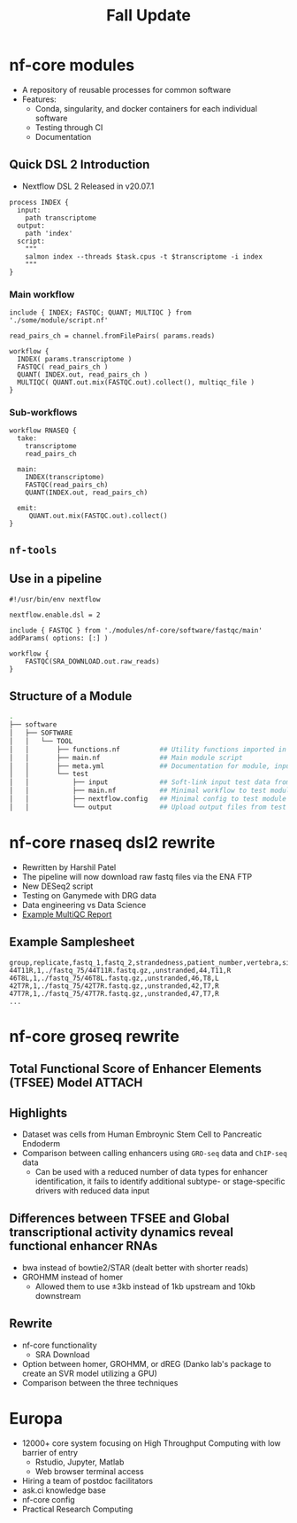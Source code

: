 #+TITLE: Fall Update
#+REVEAL_THEME: white
#+OPTIONS: num:nil
#+OPTIONS: toc:nil
#+OPTIONS: timestamp:nil
#+OPTIONS: reveal_title_slide:nil
#+REVEAL_ROOT: https://cdn.jsdelivr.net/npm/reveal.js
#+REVEAL_HLEVEL: 2
#+REVEAL_PLUGINS: (highlight)

* nf-core modules

- A repository of reusable processes for common software
- Features:
  - Conda, singularity, and docker containers for each individual software
  - Testing through CI
  - Documentation
  
** Quick DSL 2 Introduction

- Nextflow DSL 2 Released in v20.07.1

#+begin_src nextflow
process INDEX {
  input:
    path transcriptome
  output:
    path 'index'
  script:
    """
    salmon index --threads $task.cpus -t $transcriptome -i index
    """
}
#+end_src

*** Main workflow

#+begin_src nextflow
include { INDEX; FASTQC; QUANT; MULTIQC } from './some/module/script.nf' 

read_pairs_ch = channel.fromFilePairs( params.reads)

workflow {
  INDEX( params.transcriptome )
  FASTQC( read_pairs_ch )
  QUANT( INDEX.out, read_pairs_ch )
  MULTIQC( QUANT.out.mix(FASTQC.out).collect(), multiqc_file )
}
#+end_src

*** Sub-workflows

#+begin_src nextflow
workflow RNASEQ {
  take:
    transcriptome
    read_pairs_ch
 
  main: 
    INDEX(transcriptome)
    FASTQC(read_pairs_ch)
    QUANT(INDEX.out, read_pairs_ch)

  emit: 
     QUANT.out.mix(FASTQC.out).collect()
}
#+end_src

** ~nf-tools~  
:PROPERTIES:
:ID:       f970195e-b931-4005-9fc0-04c3f642d0e3
:END:

[[attachment:_20201110_193826screenshot.png]]

** Use in a pipeline 

#+begin_src nextflow
#!/usr/bin/env nextflow

nextflow.enable.dsl = 2

include { FASTQC } from './modules/nf-core/software/fastqc/main' addParams( options: [:] )

workflow {
    FASTQC(SRA_DOWNLOAD.out.raw_reads)    
}
#+end_src
** Structure of a Module
#+begin_src sh
.
├── software
│   ├── SOFTWARE
│   │   └── TOOL
│   │       ├── functions.nf          ## Utility functions imported in main module script
│   │       ├── main.nf               ## Main module script
│   │       ├── meta.yml              ## Documentation for module, input, output, params, author
│   │       └── test
│   │           ├── input             ## Soft-link input test data from "tests/"
│   │           ├── main.nf           ## Minimal workflow to test module
│   │           ├── nextflow.config   ## Minimal config to test module
│   │           └── output            ## Upload output files from test for unit testing
#+end_src

* nf-core rnaseq dsl2 rewrite

- Rewritten by Harshil Patel
- The pipeline will now download raw fastq files via the ENA FTP 
- New DESeq2 script
- Testing on Ganymede with DRG data
- Data engineering vs Data Science
- [[https://nf-core-awsmegatests.s3-eu-west-1.amazonaws.com/rnaseq/results-c304bd4843174cdfa5a26395a99be62a40060c5d/MultiQC/multiqc_report.html][Example MultiQC Report]] 
  
** Example Samplesheet

#+begin_src csv
group,replicate,fastq_1,fastq_2,strandedness,patient_number,vertebra,side
44T11R,1,./fastq_75/44T11R.fastq.gz,,unstranded,44,T11,R
46T8L,1,./fastq_75/46T8L.fastq.gz,,unstranded,46,T8,L
42T7R,1,./fastq_75/42T7R.fastq.gz,,unstranded,42,T7,R
47T7R,1,./fastq_75/47T7R.fastq.gz,,unstranded,47,T7,R
...
#+end_src

* nf-core groseq rewrite
** Total Functional Score of Enhancer Elements (TFSEE) Model :ATTACH:
:PROPERTIES:
:ID:       6bd82124-5e3f-473b-8c98-14193e5da72a
:END:

[[attachment:_20201110_215035screenshot.png]]

** Highlights

- Dataset was cells from Human Embroynic Stem Cell to Pancreatic Endoderm
- Comparison between calling enhancers using ~GRO-seq~ data and ~ChIP-seq~ data
  + Can be used with a reduced number of data types for enhancer identification,
    it fails to identify additional subtype- or stage-specific drivers with
    reduced data input
  
*** 
:PROPERTIES:
:ID:       da3754c3-2982-428e-875d-85ad831b8b30
:END:

[[attachment:_20201110_221826screenshot.png]]

** Differences between TFSEE and Global transcriptional activity dynamics reveal functional enhancer RNAs

- bwa instead of bowtie2/STAR (dealt better with shorter reads)
- GROHMM instead of homer
  + Allowed them to use ±3kb instead of 1kb upstream and 10kb downstream
    
** Rewrite

- nf-core functionality
  + SRA Download
- Option between homer, GROHMM, or dREG (Danko lab's package to create an SVR
  model utilizing a GPU)
- Comparison between the three techniques

* Europa

- 12000+ core system focusing on High Throughput Computing with low barrier of entry
  + Rstudio, Jupyter, Matlab
  + Web browser terminal access
- Hiring a team of postdoc facilitators
- ask.ci knowledge base 
- nf-core config
- Practical Research Computing 